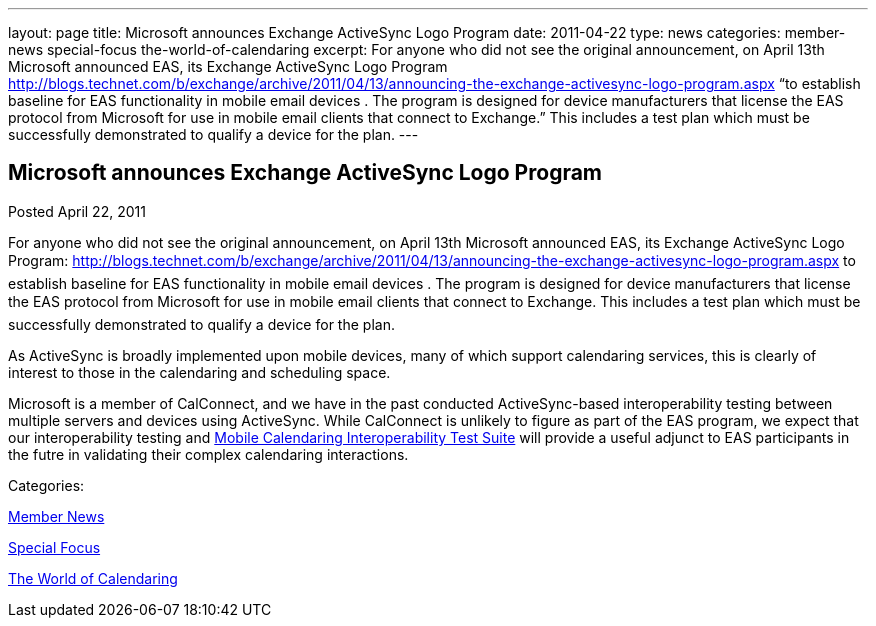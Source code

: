 ---
layout: page
title: Microsoft announces Exchange ActiveSync Logo Program
date: 2011-04-22
type: news
categories: member-news special-focus the-world-of-calendaring
excerpt: For anyone who did not see the original announcement, on April 13th Microsoft announced EAS, its Exchange ActiveSync Logo Program http://blogs.technet.com/b/exchange/archive/2011/04/13/announcing-the-exchange-activesync-logo-program.aspx “to establish baseline for EAS functionality in mobile email devices . The program is designed for device manufacturers that license the EAS protocol from Microsoft for use in mobile email clients that connect to Exchange.” This includes a test plan which must be successfully demonstrated to qualify a device for the plan.
---

== Microsoft announces Exchange ActiveSync Logo Program

[[node-262]]
Posted April 22, 2011 

For anyone who did not see the original announcement, on April 13th Microsoft announced EAS, its Exchange ActiveSync Logo Program: http://blogs.technet.com/b/exchange/archive/2011/04/13/announcing-the-exchange-activesync-logo-program.aspx to establish baseline for EAS functionality in mobile email devices . The program is designed for device manufacturers that license the EAS protocol from Microsoft for use in mobile email clients that connect to Exchange. This includes a test plan which must be successfully demonstrated to qualify a device for the plan.

As ActiveSync is broadly implemented upon mobile devices, many of which support calendaring services, this is clearly of interest to those in the calendaring and scheduling space.

Microsoft is a member of CalConnect, and we have in the past conducted ActiveSync-based interoperability testing between multiple servers and devices using ActiveSync. While CalConnect is unlikely to figure as part of the EAS program, we expect that our interoperability testing and link://publications/mobilecalendartestsuitev1.1.pdf[Mobile Calendaring Interoperability Test Suite] will provide a useful adjunct to EAS participants in the futre in validating their complex calendaring interactions. &nbsp;



Categories:&nbsp;

link:/news/member-news[Member News]

link:/news/special-focus[Special Focus]

link:/news/the-world-of-calendaring[The World of Calendaring]

